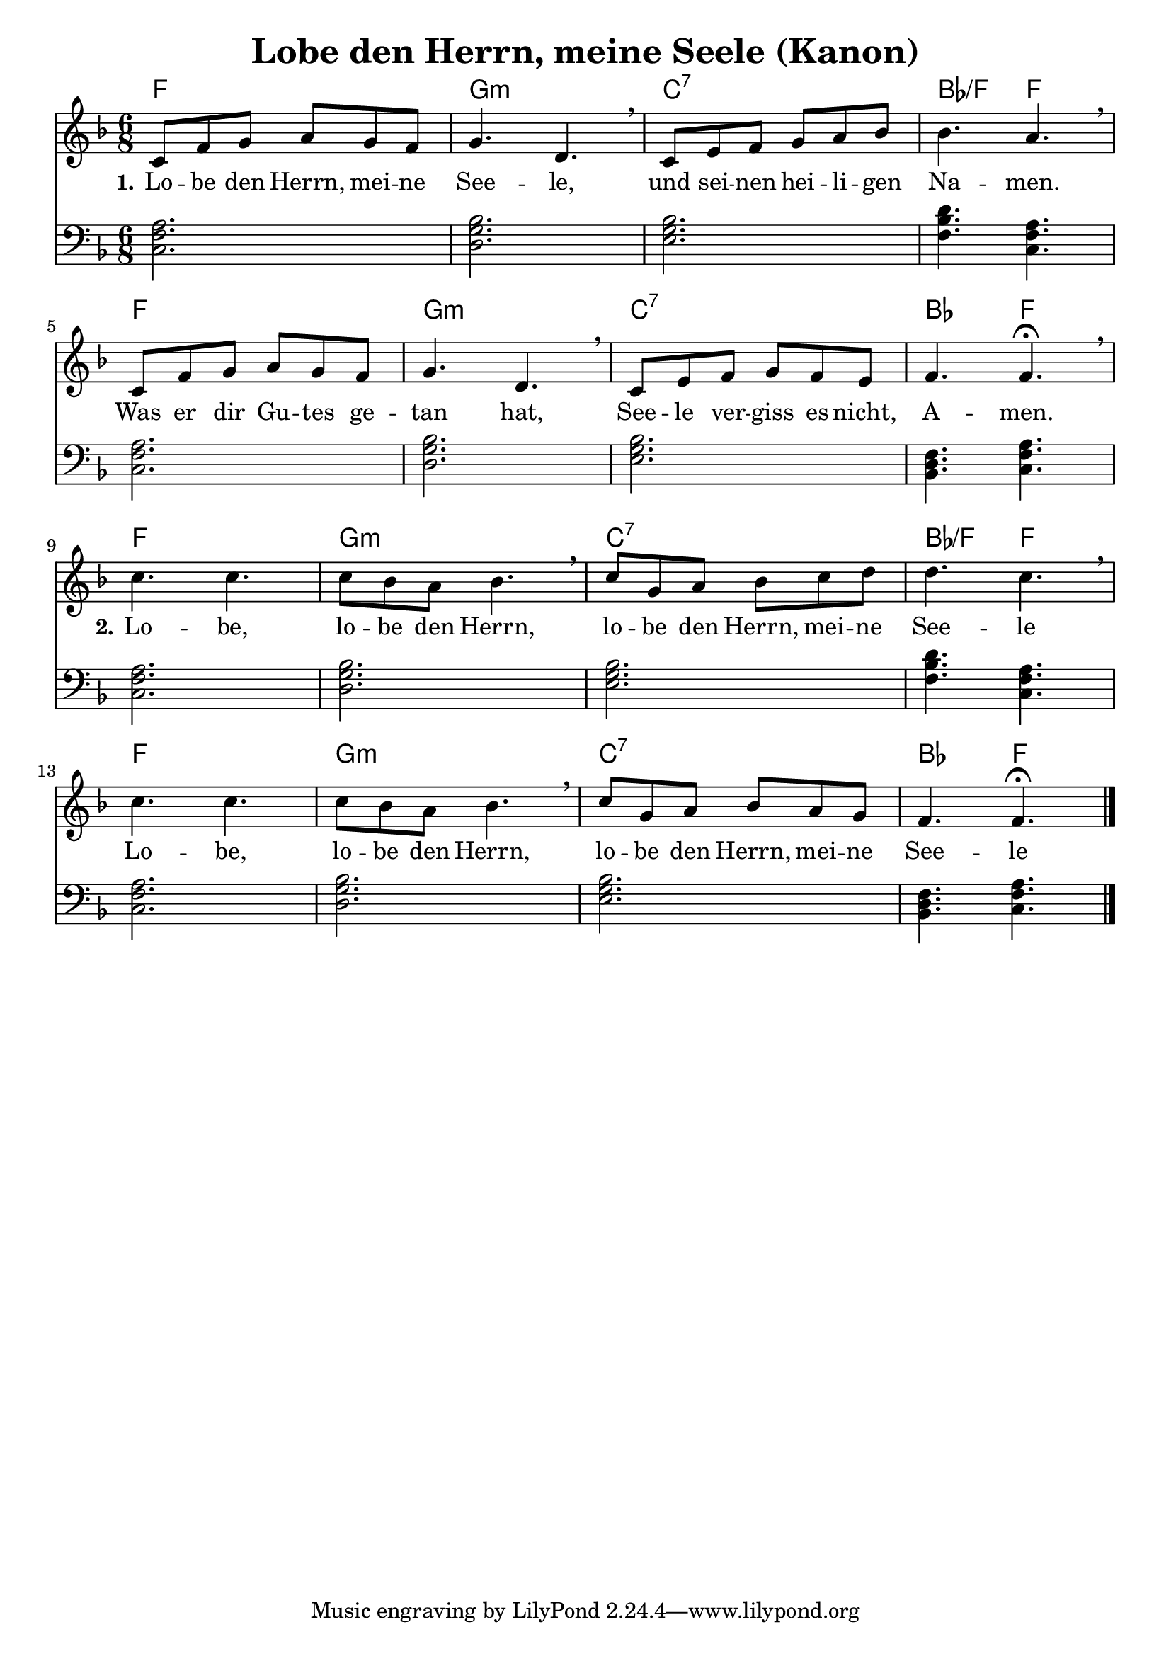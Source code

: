 \header {
  title = "Lobe den Herrn, meine Seele (Kanon)"
}

melody =  \relative c' {
\time 6/8

\key f \major
    c8 f g a g f |
    g4. d \breathe |
    c8 e f g a bes |
    bes4. a \breathe |

    c,8 f g a g f |
    g4. d \breathe |
    c8 e f g f e |
    f4. f\fermata \breathe | \break

    c' c |
    c8 bes a bes4. \breathe |
    c8 g a bes c d |
    d4. c \breathe |

    c c |
    c8 bes a bes4. \breathe |
    c8 g a bes a g |
    f4. f \fermata \bar "|."
  }


basspiano = \relative c {
\clef bass
\time 6/8
\key f \major

  <<c2. f a>>
  <<d, g bes>>
  <<e, g bes>>
  <<f4. bes d >>
  <<c, f a>>

  <<c,2. f a>>
  <<d, g bes>>
  <<e, g bes>>
  <<bes,4. d f>>
  <<c f a>>

  <<c,2. f a>>
  <<d, g bes>>
  <<e, g bes>>
  <<f4. bes d >>
  <<c, f a>>

  <<c,2. f a>>
  <<d, g bes>>
  <<e, g bes>>
  <<bes,4. d f>>
  <<c f a>>
}

text = \lyricmode {
 \set stanza = "1." Lo -- be den Herrn, mei -- ne 
 See -- le,
 und sei -- nen hei -- li -- gen
 Na -- men.
 Was er dir Gu -- tes ge --
 tan hat, See -- le ver -- 
 giss es nicht,
 A -- men.

 \set stanza = "2." Lo -- be,
 lo -- be den Herrn,
 lo -- be den Herrn, mei -- ne 
 See -- le
 
 Lo -- be,
 lo -- be den Herrn,
 lo -- be den Herrn, mei -- ne 
 See -- le
 
 }

harmonies = \chords {
  f2.
  g:m
  c:7
  bes4.:/f
  f
  
  f2.
  g:m
  c:7
  bes4.
  f

  f2.
  g:m
  c:7
  bes4.:/f
  f
  
  f2.
  g:m
  c:7
  bes4.
  f
}

\score {
<<
\harmonies
\new Voice = "one" {\melody}
\new Lyrics \lyricsto "one" \text
\new Voice = "two" {\basspiano}
>>

  \layout {
  indent = 0
  }
  
  \midi {
    \tempo 4 = 72
  }
}